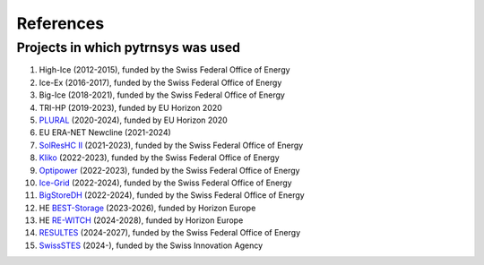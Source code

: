 .. _references:

References
==========

Projects in which pytrnsys was used
-----------------------------------

.. |high-ice| image:: https://zenodo.org/badge/DOI/10.5281/zenodo.13864978.svg
.. _high-ice: https://doi.org/10.5281/zenodo.13864978

.. |ice-ex| image:: https://zenodo.org/badge/DOI/10.5281/zenodo.5596601.svg
.. _ice-ex: https://doi.org/10.5281/zenodo.5596601

.. |big-ice| image:: https://zenodo.org/badge/DOI/10.5281/zenodo.5607717.svg
.. _big-ice: https://doi.org/10.5281/zenodo.5607717

.. |tri-hp| image:: https://zenodo.org/badge/DOI/10.5281/zenodo.7859547.svg
.. _tri-hp: https://doi.org/10.5281/zenodo.7859547

.. _PLURAL: https://www.plural-renovation.eu/

.. |newcline| image:: https://zenodo.org/badge/DOI/10.5281/zenodo.13864978.svg
.. _newcline: https://doi.org/10.5281/zenodo.13864978

.. _`SolResHC II`: https://www.aramis.admin.ch/Grunddaten/?ProjectID=47480

.. _Kliko: https://www.aramis.admin.ch/Grunddaten/?ProjectID=46698

.. _Optipower: https://www.aramis.admin.ch/Grunddaten/?ProjectID=48242

.. _`Ice-Grid`: https://www.aramis.admin.ch/Grunddaten/?ProjectID=49264

.. _BigStoreDH: https://www.aramis.admin.ch/Grunddaten/?ProjectID=49260

.. _`BEST-Storage`: https://www.best-storage.eu/

.. _`RE-WITCH`: https://cordis.europa.eu/project/id/101138697

.. _RESULTES: https://www.aramis.admin.ch/Grunddaten/?ProjectID=55434

.. _SwissSTES: https://www.swissstes.ch/

#. High-Ice (2012-2015), funded by the Swiss Federal Office of Energy |high-ice|_
#. Ice-Ex (2016-2017), funded by the Swiss Federal Office of Energy |ice-ex|_
#. Big-Ice (2018-2021), funded by the Swiss Federal Office of Energy |big-ice|_
#. TRI-HP (2019-2023), funded by EU Horizon 2020 |tri-hp|_
#. PLURAL_ (2020-2024), funded by EU Horizon 2020 
#. EU ERA-NET Newcline (2021-2024) |newcline|_
#. `SolResHC II`_ (2021-2023), funded by the Swiss Federal Office of Energy
#. Kliko_ (2022-2023), funded by the Swiss Federal Office of Energy
#. Optipower_ (2022-2023), funded by the Swiss Federal Office of Energy
#. `Ice-Grid`_ (2022-2024), funded by the Swiss Federal Office of Energy
#. BigStoreDH_ (2022-2024), funded by the Swiss Federal Office of Energy
#. HE `BEST-Storage`_ (2023-2026), funded by Horizon Europe
#. HE `RE-WITCH`_ (2024-2028), funded by Horizon Europe
#. RESULTES_ (2024-2027), funded by the Swiss Federal Office of Energy
#. SwissSTES_ (2024-), funded by the Swiss Innovation Agency



  